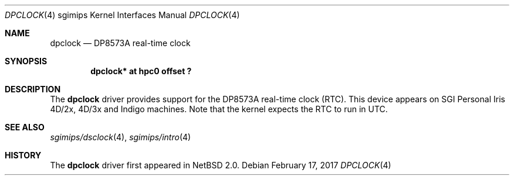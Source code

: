 .\"	$NetBSD: dpclock.4,v 1.5 2008/04/30 13:10:56 martin Exp $
.\"
.\" Copyright (c) 2004 The NetBSD Foundation, Inc.
.\" All rights reserved.
.\"
.\" This document is derived from work contributed to The NetBSD Foundation
.\" by Steve Rumble.
.\"
.\" Redistribution and use in source and binary forms, with or without
.\" modification, are permitted provided that the following conditions
.\" are met:
.\" 1. Redistributions of source code must retain the above copyright
.\"    notice, this list of conditions and the following disclaimer.
.\" 2. Redistributions in binary form must reproduce the above copyright
.\"    notice, this list of conditions and the following disclaimer in the
.\"    documentation and/or other materials provided with the distribution.
.\"
.\" THIS SOFTWARE IS PROVIDED BY THE NETBSD FOUNDATION, INC. AND CONTRIBUTORS
.\" ``AS IS'' AND ANY EXPRESS OR IMPLIED WARRANTIES, INCLUDING, BUT NOT LIMITED
.\" TO, THE IMPLIED WARRANTIES OF MERCHANTABILITY AND FITNESS FOR A PARTICULAR
.\" PURPOSE ARE DISCLAIMED.  IN NO EVENT SHALL THE FOUNDATION OR CONTRIBUTORS BE
.\" LIABLE FOR ANY DIRECT, INDIRECT, INCIDENTAL, SPECIAL, EXEMPLARY, OR
.\" CONSEQUENTIAL DAMAGES (INCLUDING, BUT NOT LIMITED TO, PROCUREMENT OF
.\" SUBSTITUTE GOODS OR SERVICES; LOSS OF USE, DATA, OR PROFITS; OR BUSINESS
.\" INTERRUPTION) HOWEVER CAUSED AND ON ANY THEORY OF LIABILITY, WHETHER IN
.\" CONTRACT, STRICT LIABILITY, OR TORT (INCLUDING NEGLIGENCE OR OTHERWISE)
.\" ARISING IN ANY WAY OUT OF THE USE OF THIS SOFTWARE, EVEN IF ADVISED OF THE
.\" POSSIBILITY OF SUCH DAMAGE.
.\"
.Dd February 17, 2017
.Dt DPCLOCK 4 sgimips
.Os
.Sh NAME
.Nm dpclock
.Nd DP8573A real-time clock
.Sh SYNOPSIS
.Cd "dpclock* at hpc0 offset ?"
.Sh DESCRIPTION
The
.Nm
driver provides support for the DP8573A real-time clock (RTC).
This device appears on SGI Personal Iris 4D/2x, 4D/3x and Indigo
machines.
Note that the kernel expects the RTC to run in UTC.
.Sh SEE ALSO
.Xr sgimips/dsclock 4 ,
.Xr sgimips/intro 4
.Sh HISTORY
The
.Nm
driver first appeared in
.Nx 2.0 .
